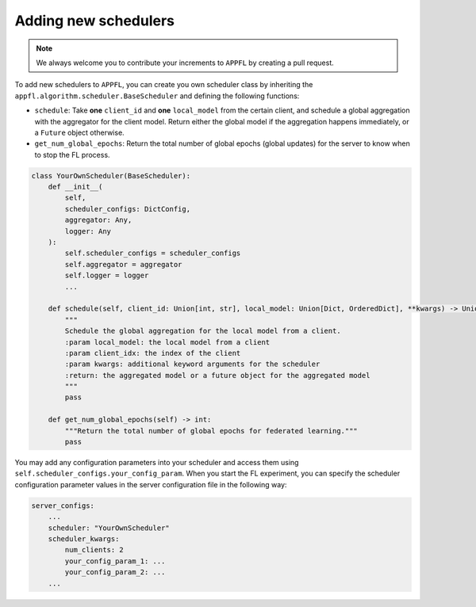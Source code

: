 Adding new schedulers
=====================

.. note::

    We always welcome you to contribute your increments to ``APPFL`` by creating a pull request.

To add new schedulers to ``APPFL``, you can create you own scheduler class by inheriting the ``appfl.algorithm.scheduler.BaseScheduler`` and defining the following functions:

- ``schedule``: Take **one** ``client_id`` and **one** ``local_model`` from the certain client, and schedule a global aggregation with the aggregator for the client model. Return either the global model if the aggregation happens immediately, or a ``Future`` object otherwise.
- ``get_num_global_epochs``: Return the total number of global epochs (global updates) for the server to know when to stop the FL process.

.. code-block:: python

    class YourOwnScheduler(BaseScheduler):
        def __init__(
            self, 
            scheduler_configs: DictConfig, 
            aggregator: Any,
            logger: Any
        ):
            self.scheduler_configs = scheduler_configs
            self.aggregator = aggregator
            self.logger = logger
            ...

        def schedule(self, client_id: Union[int, str], local_model: Union[Dict, OrderedDict], **kwargs) -> Union[Future, Dict, OrderedDict, Tuple[Union[Dict, OrderedDict], Dict]]:
            """
            Schedule the global aggregation for the local model from a client.
            :param local_model: the local model from a client
            :param client_idx: the index of the client
            :param kwargs: additional keyword arguments for the scheduler
            :return: the aggregated model or a future object for the aggregated model
            """
            pass

        def get_num_global_epochs(self) -> int:
            """Return the total number of global epochs for federated learning."""
            pass

You may add any configuration parameters into your scheduler and access them using ``self.scheduler_configs.your_config_param``. When you start the FL experiment, you can specify the scheduler configuration parameter values in the server configuration file in the following way:

.. code-block:: yaml

    server_configs:
        ...
        scheduler: "YourOwnScheduler"
        scheduler_kwargs:
            num_clients: 2
            your_config_param_1: ...
            your_config_param_2: ...
        ...
